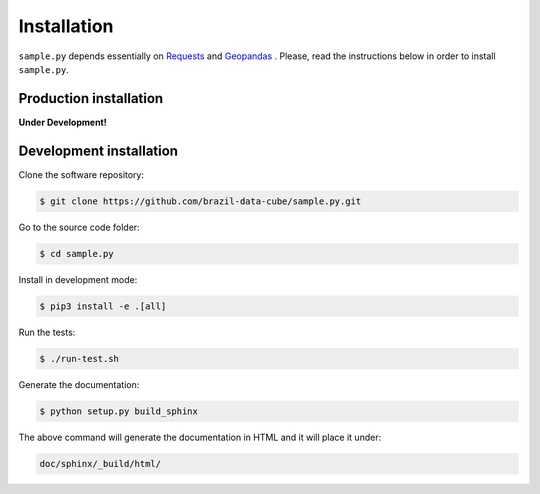 ..
    This file is part of Python Client Library for SampleDB.
    Copyright (C) 2019 INPE.

    Python Client Library for SampleDB is free software; you can redistribute it and/or modify it
    under the terms of the MIT License; see LICENSE file for more details.

Installation
============

``sample.py`` depends essentially on `Requests <https://requests.readthedocs.io/en/master/>`_ and `Geopandas <https://geopandas.org/>`_ . Please, read the instructions below in order to install ``sample.py``.

Production installation
-----------------------

**Under Development!**

Development installation
------------------------

Clone the software repository:

.. code-block:: shell

        $ git clone https://github.com/brazil-data-cube/sample.py.git

Go to the source code folder:

.. code-block:: shell

        $ cd sample.py

Install in development mode:

.. code-block:: shell

        $ pip3 install -e .[all]

Run the tests:

.. code-block:: shell

        $ ./run-test.sh

Generate the documentation:

.. code-block:: shell

        $ python setup.py build_sphinx

The above command will generate the documentation in HTML and it will place it under:

.. code-block:: shell

    doc/sphinx/_build/html/